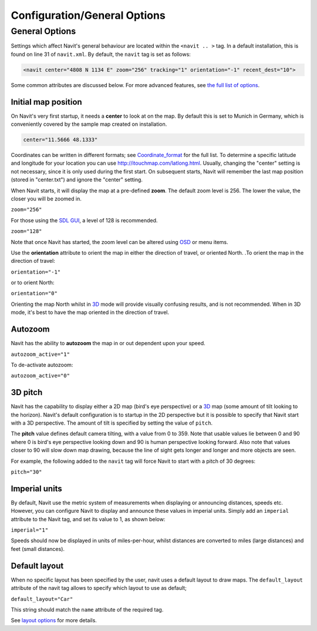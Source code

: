 .. _configurationgeneral_options:

Configuration/General Options
=============================

.. _general_options:

General Options
---------------

Settings which affect Navit's general behaviour are located within the
``<navit .. >`` tag. In a default installation, this is found on line 31
of ``navit.xml``. By default, the ``navit`` tag is set as follows:

.. code:: xml

    <navit center="4808 N 1134 E" zoom="256" tracking="1" orientation="-1" recent_dest="10">

Some common attributes are discussed below. For more advanced features,
see `the full list of options <Configuration/Full_list_of_options>`__.

.. _initial_map_position:

Initial map position
~~~~~~~~~~~~~~~~~~~~

On Navit's very first startup, it needs a **center** to look at on the
map. By default this is set to Munich in Germany, which is conveniently
covered by the sample map created on installation.

.. code:: xml

    center="11.5666 48.1333"

Coordinates can be written in different formats; see
`Coordinate_format <Coordinate_format>`__ for the full list. To
determine a specific latitude and longitude for your location you can
use http://itouchmap.com/latlong.html. Usually, changing the "center"
setting is not necessary, since it is only used during the first start.
On subsequent starts, Navit will remember the last map position (stored
in "center.txt") and ignore the "center" setting.

When Navit starts, it will display the map at a pre-defined **zoom**.
The default zoom level is 256. The lower the value, the closer you will
be zoomed in.

``zoom="256"``

For those using the `SDL GUI <SDL_GUI>`__, a level of 128 is
recommended.

``zoom="128"``

Note that once Navit has started, the zoom level can be altered using
`OSD <OSD>`__ or menu items.

Use the **orientation** attribute to orient the map in either the
direction of travel, or oriented North. .To orient the map in the
direction of travel:

``orientation="-1"``

or to orient North:

``orientation="0"``

Orienting the map North whilst in `3D <3D>`__ mode will provide visually
confusing results, and is not recommended. When in 3D mode, it's best to
have the map oriented in the direction of travel.

Autozoom
~~~~~~~~

Navit has the ability to **autozoom** the map in or out dependent upon
your speed.

``autozoom_active="1"``

To de-activate autozoom:

``autozoom_active="0"``

.. _d_pitch:

3D pitch
~~~~~~~~

Navit has the capability to display either a 2D map (bird's eye
perspective) or a `3D <3D>`__ map (some amount of tilt looking to the
horizon). Navit's default configuration is to startup in the 2D
perspective but it is possible to specify that Navit start with a 3D
perspective. The amount of tilt is specified by setting the value of
``pitch``.

The **pitch** value defines default camera tilting, with a value from 0
to 359. Note that usable values lie between 0 and 90 where 0 is bird's
eye perspective looking down and 90 is human perspective looking
forward. Also note that values closer to 90 will slow down map drawing,
because the line of sight gets longer and longer and more objects are
seen.

For example, the following added to the ``navit`` tag will force Navit
to start with a pitch of 30 degrees:

``pitch="30"``

.. _imperial_units:

Imperial units
~~~~~~~~~~~~~~

By default, Navit use the metric system of measurements when displaying
or announcing distances, speeds etc. However, you can configure Navit to
display and announce these values in imperial units. Simply add an
``imperial`` attribute to the Navit tag, and set its value to 1, as
shown below:

``imperial="1"``

Speeds should now be displayed in units of miles-per-hour, whilst
distances are converted to miles (large distances) and feet (small
distances).

.. _default_layout:

Default layout
~~~~~~~~~~~~~~

When no specific layout has been specified by the user, navit uses a
default layout to draw maps. The ``default_layout`` attribute of the
navit tag allows to specify which layout to use as default;

``default_layout="Car"``

This string should match the ``name`` attribute of the required tag.

See `layout options <Configuration/Layout_Options>`__ for more details.
